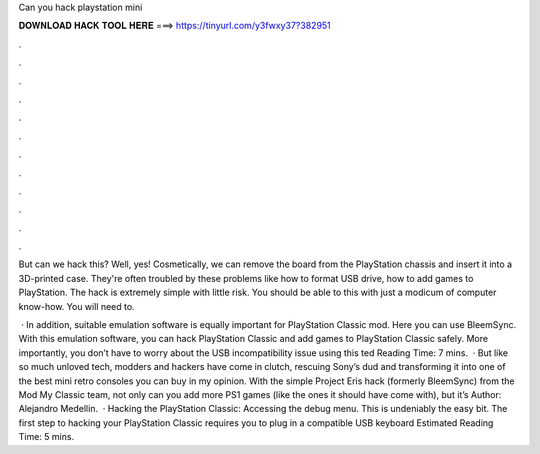Can you hack playstation mini



𝐃𝐎𝐖𝐍𝐋𝐎𝐀𝐃 𝐇𝐀𝐂𝐊 𝐓𝐎𝐎𝐋 𝐇𝐄𝐑𝐄 ===> https://tinyurl.com/y3fwxy37?382951



.



.



.



.



.



.



.



.



.



.



.



.

But can we hack this? Well, yes! Cosmetically, we can remove the board from the PlayStation chassis and insert it into a 3D-printed case. They're often troubled by these problems like how to format USB drive, how to add games to PlayStation. The hack is extremely simple with little risk. You should be able to this with just a modicum of computer know-how. You will need to.

 · In addition, suitable emulation software is equally important for PlayStation Classic mod. Here you can use BleemSync. With this emulation software, you can hack PlayStation Classic and add games to PlayStation Classic safely. More importantly, you don’t have to worry about the USB incompatibility issue using this ted Reading Time: 7 mins.  · But like so much unloved tech, modders and hackers have come in clutch, rescuing Sony’s dud and transforming it into one of the best mini retro consoles you can buy in my opinion. With the simple Project Eris hack (formerly BleemSync) from the Mod My Classic team, not only can you add more PS1 games (like the ones it should have come with), but it’s Author: Alejandro Medellin.  · Hacking the PlayStation Classic: Accessing the debug menu. This is undeniably the easy bit. The first step to hacking your PlayStation Classic requires you to plug in a compatible USB keyboard Estimated Reading Time: 5 mins.
